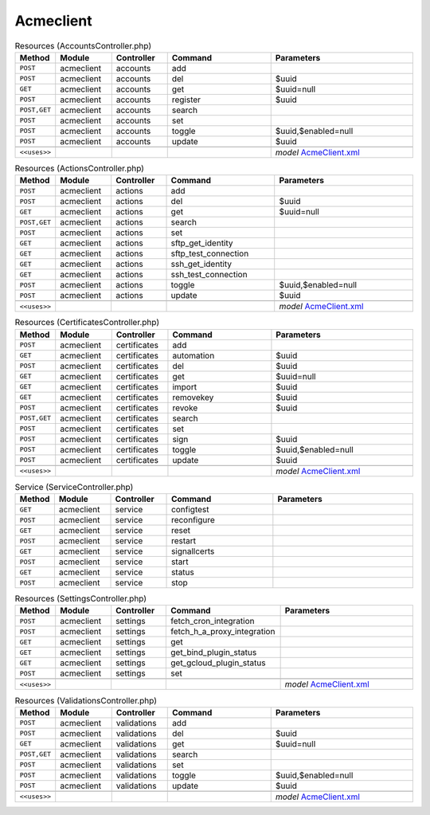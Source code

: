 Acmeclient
~~~~~~~~~~

.. csv-table:: Resources (AccountsController.php)
   :header: "Method", "Module", "Controller", "Command", "Parameters"
   :widths: 4, 15, 15, 30, 40

    "``POST``","acmeclient","accounts","add",""
    "``POST``","acmeclient","accounts","del","$uuid"
    "``GET``","acmeclient","accounts","get","$uuid=null"
    "``POST``","acmeclient","accounts","register","$uuid"
    "``POST,GET``","acmeclient","accounts","search",""
    "``POST``","acmeclient","accounts","set",""
    "``POST``","acmeclient","accounts","toggle","$uuid,$enabled=null"
    "``POST``","acmeclient","accounts","update","$uuid"

    "``<<uses>>``", "", "", "", "*model* `AcmeClient.xml <https://github.com/opnsense/plugins/blob/master/security/acme-client/src/opnsense/mvc/app/models/OPNsense/AcmeClient/AcmeClient.xml>`__"

.. csv-table:: Resources (ActionsController.php)
   :header: "Method", "Module", "Controller", "Command", "Parameters"
   :widths: 4, 15, 15, 30, 40

    "``POST``","acmeclient","actions","add",""
    "``POST``","acmeclient","actions","del","$uuid"
    "``GET``","acmeclient","actions","get","$uuid=null"
    "``POST,GET``","acmeclient","actions","search",""
    "``POST``","acmeclient","actions","set",""
    "``GET``","acmeclient","actions","sftp_get_identity",""
    "``GET``","acmeclient","actions","sftp_test_connection",""
    "``GET``","acmeclient","actions","ssh_get_identity",""
    "``GET``","acmeclient","actions","ssh_test_connection",""
    "``POST``","acmeclient","actions","toggle","$uuid,$enabled=null"
    "``POST``","acmeclient","actions","update","$uuid"

    "``<<uses>>``", "", "", "", "*model* `AcmeClient.xml <https://github.com/opnsense/plugins/blob/master/security/acme-client/src/opnsense/mvc/app/models/OPNsense/AcmeClient/AcmeClient.xml>`__"

.. csv-table:: Resources (CertificatesController.php)
   :header: "Method", "Module", "Controller", "Command", "Parameters"
   :widths: 4, 15, 15, 30, 40

    "``POST``","acmeclient","certificates","add",""
    "``GET``","acmeclient","certificates","automation","$uuid"
    "``POST``","acmeclient","certificates","del","$uuid"
    "``GET``","acmeclient","certificates","get","$uuid=null"
    "``GET``","acmeclient","certificates","import","$uuid"
    "``GET``","acmeclient","certificates","removekey","$uuid"
    "``POST``","acmeclient","certificates","revoke","$uuid"
    "``POST,GET``","acmeclient","certificates","search",""
    "``POST``","acmeclient","certificates","set",""
    "``POST``","acmeclient","certificates","sign","$uuid"
    "``POST``","acmeclient","certificates","toggle","$uuid,$enabled=null"
    "``POST``","acmeclient","certificates","update","$uuid"

    "``<<uses>>``", "", "", "", "*model* `AcmeClient.xml <https://github.com/opnsense/plugins/blob/master/security/acme-client/src/opnsense/mvc/app/models/OPNsense/AcmeClient/AcmeClient.xml>`__"

.. csv-table:: Service (ServiceController.php)
   :header: "Method", "Module", "Controller", "Command", "Parameters"
   :widths: 4, 15, 15, 30, 40

    "``GET``","acmeclient","service","configtest",""
    "``POST``","acmeclient","service","reconfigure",""
    "``GET``","acmeclient","service","reset",""
    "``POST``","acmeclient","service","restart",""
    "``GET``","acmeclient","service","signallcerts",""
    "``POST``","acmeclient","service","start",""
    "``GET``","acmeclient","service","status",""
    "``POST``","acmeclient","service","stop",""

.. csv-table:: Resources (SettingsController.php)
   :header: "Method", "Module", "Controller", "Command", "Parameters"
   :widths: 4, 15, 15, 30, 40

    "``POST``","acmeclient","settings","fetch_cron_integration",""
    "``POST``","acmeclient","settings","fetch_h_a_proxy_integration",""
    "``GET``","acmeclient","settings","get",""
    "``GET``","acmeclient","settings","get_bind_plugin_status",""
    "``GET``","acmeclient","settings","get_gcloud_plugin_status",""
    "``POST``","acmeclient","settings","set",""

    "``<<uses>>``", "", "", "", "*model* `AcmeClient.xml <https://github.com/opnsense/plugins/blob/master/security/acme-client/src/opnsense/mvc/app/models/OPNsense/AcmeClient/AcmeClient.xml>`__"

.. csv-table:: Resources (ValidationsController.php)
   :header: "Method", "Module", "Controller", "Command", "Parameters"
   :widths: 4, 15, 15, 30, 40

    "``POST``","acmeclient","validations","add",""
    "``POST``","acmeclient","validations","del","$uuid"
    "``GET``","acmeclient","validations","get","$uuid=null"
    "``POST,GET``","acmeclient","validations","search",""
    "``POST``","acmeclient","validations","set",""
    "``POST``","acmeclient","validations","toggle","$uuid,$enabled=null"
    "``POST``","acmeclient","validations","update","$uuid"

    "``<<uses>>``", "", "", "", "*model* `AcmeClient.xml <https://github.com/opnsense/plugins/blob/master/security/acme-client/src/opnsense/mvc/app/models/OPNsense/AcmeClient/AcmeClient.xml>`__"
